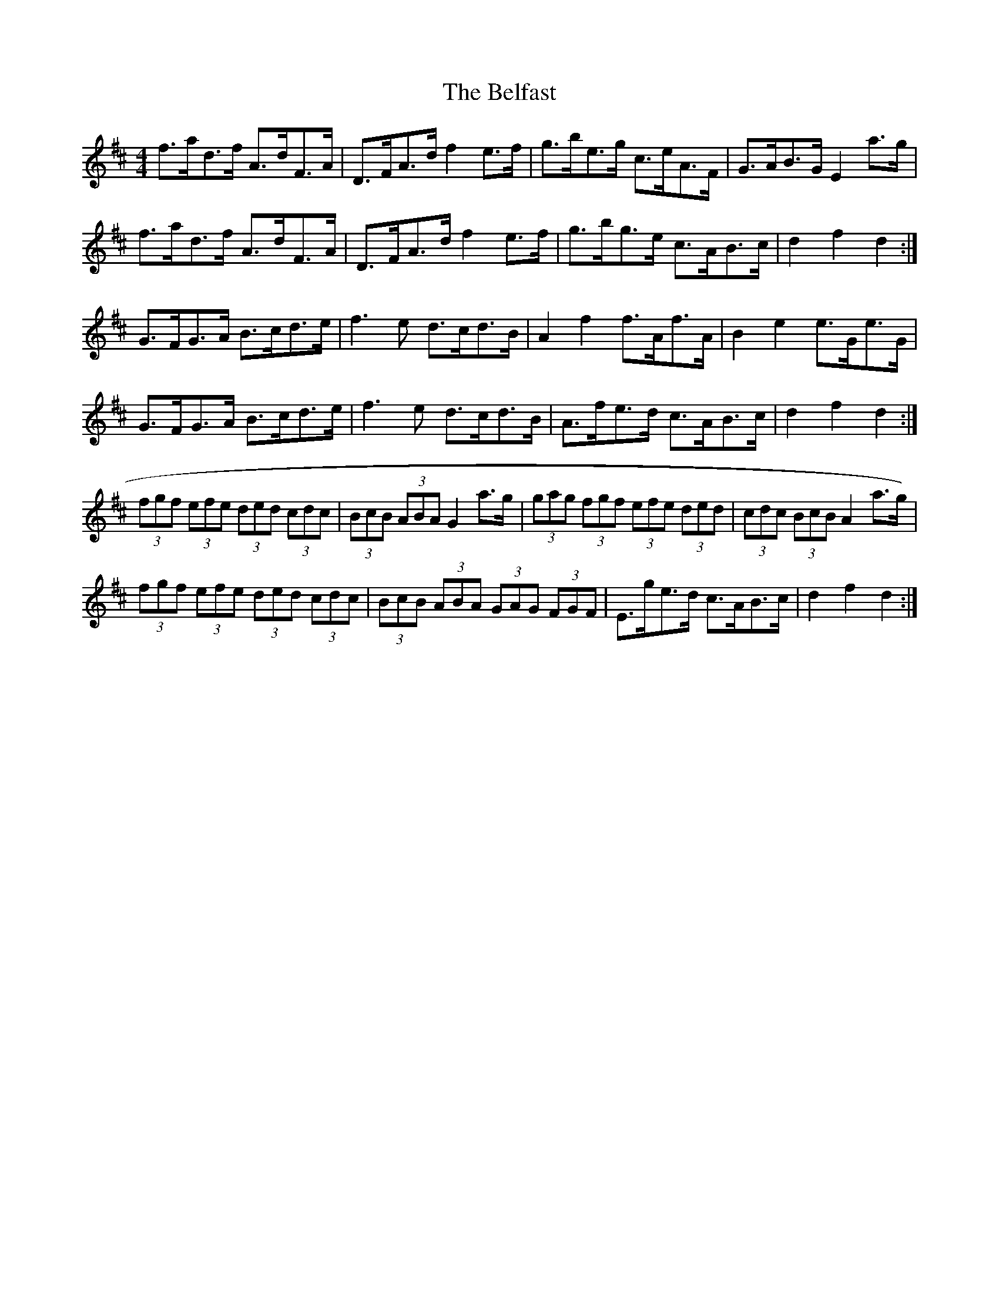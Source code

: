 X: 5
T: Belfast, The
Z: ceolachan
S: https://thesession.org/tunes/4#setting12353
R: hornpipe
M: 4/4
L: 1/8
K: Dmaj
f>ad>f A>dF>A | D>FA>d f2 e>f | g>be>g c>eA>F | G>AB>G E2 a>g |f>ad>f A>dF>A | D>FA>d f2 e>f | g>bg>e c>AB>c | d2 f2 d2 :|G>FG>A B>cd>e | f3 e d>cd>B | A2 f2 f>Af>A | B2 e2 e>Ge>G | G>FG>A B>cd>e | f3 e d>cd>B | A>fe>d c>AB>c | d2 f2 d2 :|(3fgf (3efe (3ded (3cdc | (3BcB (3ABA G2 a>g | (3gag (3fgf (3efe (3ded | (3cdc (3BcB A2 a>g) |(3fgf (3efe (3ded (3cdc | (3BcB (3ABA (3GAG (3FGF | E>ge>d c>AB>c | d2 f2 d2 :|
